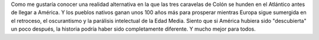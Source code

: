 .. title: Otra América
.. slug: otra-america
.. date: 2013-07-28 14:54:00 UTC-03:00
.. tags: américa,incas,machu picchu,Imagen,Viajes
.. category: 
.. link: 
.. description: 
.. type: text
.. author: cHagHi
.. from_wp: True

Como me gustaría conocer una realidad alternativa en la que las tres
caravelas de Colón se hunden en el Atlántico antes de llegar a América.
Y los pueblos nativos ganan unos 100 años más para prosperar mientras
Europa sigue sumergida en el retroceso, el oscurantismo y la parálisis
intelectual de la Edad Media. Siento que si América hubiera sido
"descubierta" un poco después, la historia podría haber sido
completamente diferente. Y mucho mejor para todos.

.. thumbnail:: /images/otra-america-small.jpg
   :alt: Machu Picchu desde Intipunku
   :align: center

   Machu Picchu desde Intipunku

